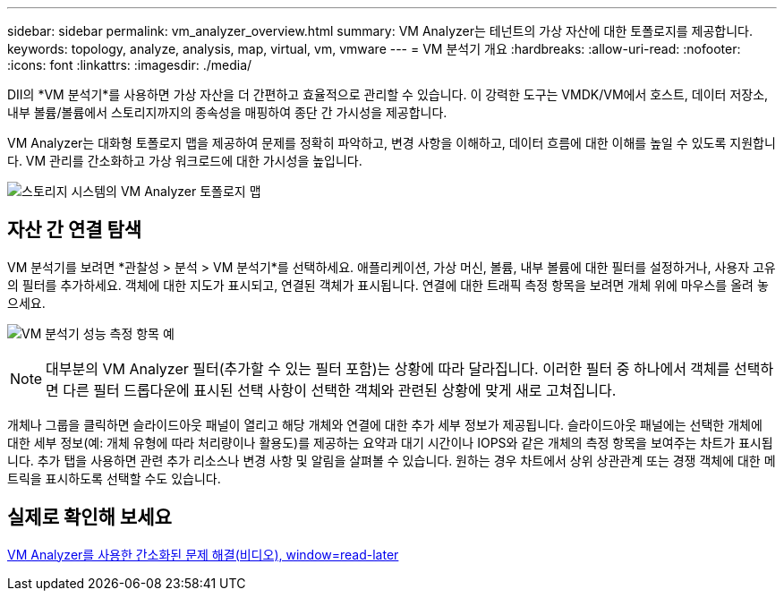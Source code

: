 ---
sidebar: sidebar 
permalink: vm_analyzer_overview.html 
summary: VM Analyzer는 테넌트의 가상 자산에 대한 토폴로지를 제공합니다. 
keywords: topology, analyze, analysis, map, virtual, vm, vmware 
---
= VM 분석기 개요
:hardbreaks:
:allow-uri-read: 
:nofooter: 
:icons: font
:linkattrs: 
:imagesdir: ./media/


[role="lead"]
DII의 *VM 분석기*를 사용하면 가상 자산을 더 간편하고 효율적으로 관리할 수 있습니다.  이 강력한 도구는 VMDK/VM에서 호스트, 데이터 저장소, 내부 볼륨/볼륨에서 스토리지까지의 종속성을 매핑하여 종단 간 가시성을 제공합니다.

VM Analyzer는 대화형 토폴로지 맵을 제공하여 문제를 정확히 파악하고, 변경 사항을 이해하고, 데이터 흐름에 대한 이해를 높일 수 있도록 지원합니다.  VM 관리를 간소화하고 가상 워크로드에 대한 가시성을 높입니다.

image:vm_analyzer_example_with_panel_a.png["스토리지 시스템의 VM Analyzer 토폴로지 맵"]



== 자산 간 연결 탐색

VM 분석기를 보려면 *관찰성 > 분석 > VM 분석기*를 선택하세요.  애플리케이션, 가상 머신, 볼륨, 내부 볼륨에 대한 필터를 설정하거나, 사용자 고유의 필터를 추가하세요.  객체에 대한 지도가 표시되고, 연결된 객체가 표시됩니다.  연결에 대한 트래픽 측정 항목을 보려면 개체 위에 마우스를 올려 놓으세요.

image:vm_analyzer_performance_metrics.png["VM 분석기 성능 측정 항목 예"]


NOTE: 대부분의 VM Analyzer 필터(추가할 수 있는 필터 포함)는 상황에 따라 달라집니다. 이러한 필터 중 하나에서 객체를 선택하면 다른 필터 드롭다운에 표시된 선택 사항이 선택한 객체와 관련된 상황에 맞게 새로 고쳐집니다.

개체나 그룹을 클릭하면 슬라이드아웃 패널이 열리고 해당 개체와 연결에 대한 추가 세부 정보가 제공됩니다.  슬라이드아웃 패널에는 선택한 개체에 대한 세부 정보(예: 개체 유형에 따라 처리량이나 활용도)를 제공하는 요약과 대기 시간이나 IOPS와 같은 개체의 측정 항목을 보여주는 차트가 표시됩니다.  추가 탭을 사용하면 관련 추가 리소스나 변경 사항 및 알림을 살펴볼 수 있습니다.  원하는 경우 차트에서 상위 상관관계 또는 경쟁 객체에 대한 메트릭을 표시하도록 선택할 수도 있습니다.



== 실제로 확인해 보세요

link:https://media.netapp.com/video-detail/0e62b784-8456-5ef7-8879-f0352135a0f1/simplified-troubleshooting-with-vm-analyzer["VM Analyzer를 사용한 간소화된 문제 해결(비디오), window=read-later"]
